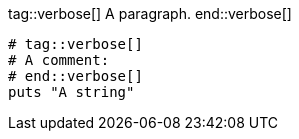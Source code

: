 // Valid tag directive variations:

tag::verbose[]
A paragraph.
end::verbose[]

[source,ruby]
----
# tag::verbose[]
# A comment:
# end::verbose[]
puts "A string"
----
